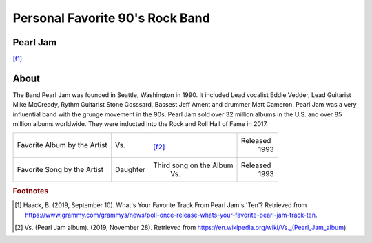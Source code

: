 Personal Favorite 90's Rock Band
================================


Pearl Jam
---------
.. image:: pearl_jam.jpg
    :width: 100%
[f1]_

About
-----

The Band Pearl Jam was founded in Seattle, Washington in 1990. It included Lead vocalist Eddie Vedder,
Lead Guitarist Mike McCready, Rythm Guitarist Stone Gosssard, Bassest Jeff Ament and drummer Matt
Cameron. Pearl Jam was a very influential band with the grunge movement in the 90s. Pearl Jam sold
over 32 million albums in the U.S. and over 85 million albums worldwide. They were inducted into
the Rock and Roll Hall of Fame in 2017.

+------------------------+-----------------+----------------------------------------+----------+
| Favorite Album by the  | Vs.             | .. image:: PearlJam-Vs.jpg             | Released |
| Artist                 |                 |     :width: 50%                        |  1993    |
|                        |                 | [f2]_                                  |          |
+------------------------+-----------------+----------------------------------------+----------+
| Favorite Song by the   | Daughter        |  Third song on the Album               | Released |
| Artist                 |                 |    Vs.                                 |  1993    |
+------------------------+-----------------+----------------------------------------+----------+

.. rubric:: Footnotes
.. [#f1] Haack, B. (2019, September 10). What's Your Favorite Track From Pearl Jam's 'Ten'? Retrieved from https://www.grammy.com/grammys/news/poll-once-release-whats-your-favorite-pearl-jam-track-ten.
.. [#f2] Vs. (Pearl Jam album). (2019, November 28). Retrieved from https://en.wikipedia.org/wiki/Vs._(Pearl_Jam_album).
